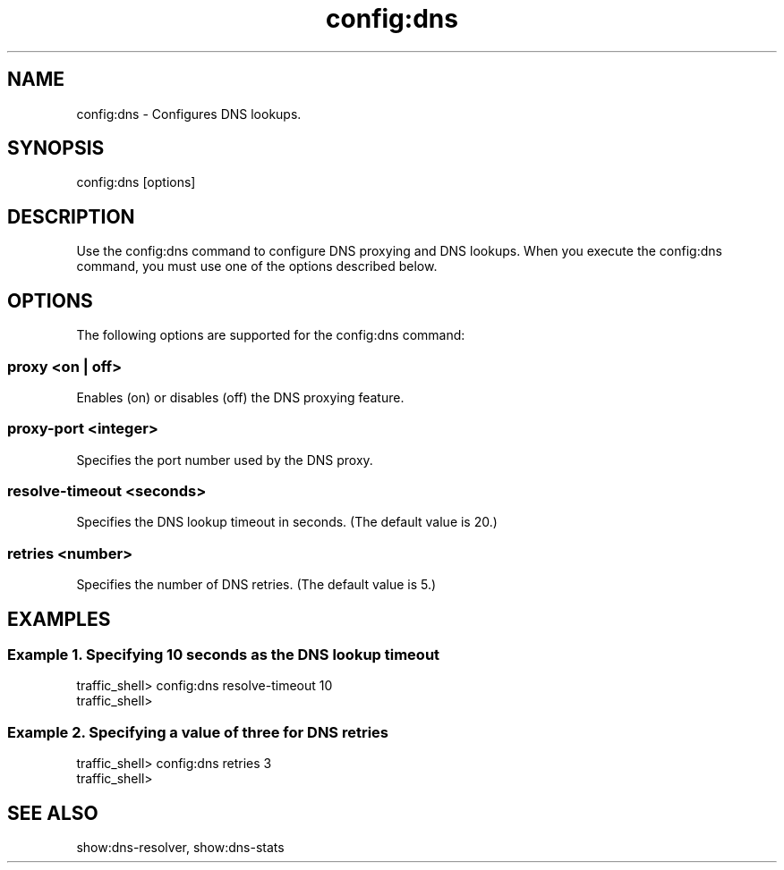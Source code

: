 .\"  Licensed to the Apache Software Foundation (ASF) under one .\"
.\"  or more contributor license agreements.  See the NOTICE file .\"
.\"  distributed with this work for additional information .\"
.\"  regarding copyright ownership.  The ASF licenses this file .\"
.\"  to you under the Apache License, Version 2.0 (the .\"
.\"  "License"); you may not use this file except in compliance .\"
.\"  with the License.  You may obtain a copy of the License at .\"
.\" .\"
.\"      http://www.apache.org/licenses/LICENSE-2.0 .\"
.\" .\"
.\"  Unless required by applicable law or agreed to in writing, software .\"
.\"  distributed under the License is distributed on an "AS IS" BASIS, .\"
.\"  WITHOUT WARRANTIES OR CONDITIONS OF ANY KIND, either express or implied. .\"
.\"  See the License for the specific language governing permissions and .\"
.\"  limitations under the License. .\"
.TH "config:dns"
.SH NAME
config:dns \- Configures DNS lookups.
.SH SYNOPSIS
config:dns [options]
.SH DESCRIPTION
Use the config:dns command to configure DNS proxying and DNS lookups. When you execute the 
config:dns command, you must use one of the options described below.
.SH OPTIONS
The following options are supported for the config:dns command:
.SS "proxy <on | off>"
Enables (on) or disables (off) the DNS proxying feature.
.SS "proxy-port <integer>"
Specifies the port number used by the DNS proxy.
.SS "resolve-timeout <seconds>"
Specifies the DNS lookup timeout in seconds. (The default value is 20.)
.SS "retries <number>"
Specifies the number of DNS retries. (The default value is 5.)
.SH EXAMPLES
.SS "Example 1. Specifying 10 seconds as the DNS lookup timeout"
.PP
.nf
traffic_shell> config:dns resolve-timeout 10
traffic_shell> 
.SS "Example 2. Specifying a value of three for DNS retries"
.PP
.nf
traffic_shell> config:dns retries 3
traffic_shell> 
.SH "SEE ALSO"
show:dns-resolver, show:dns-stats
